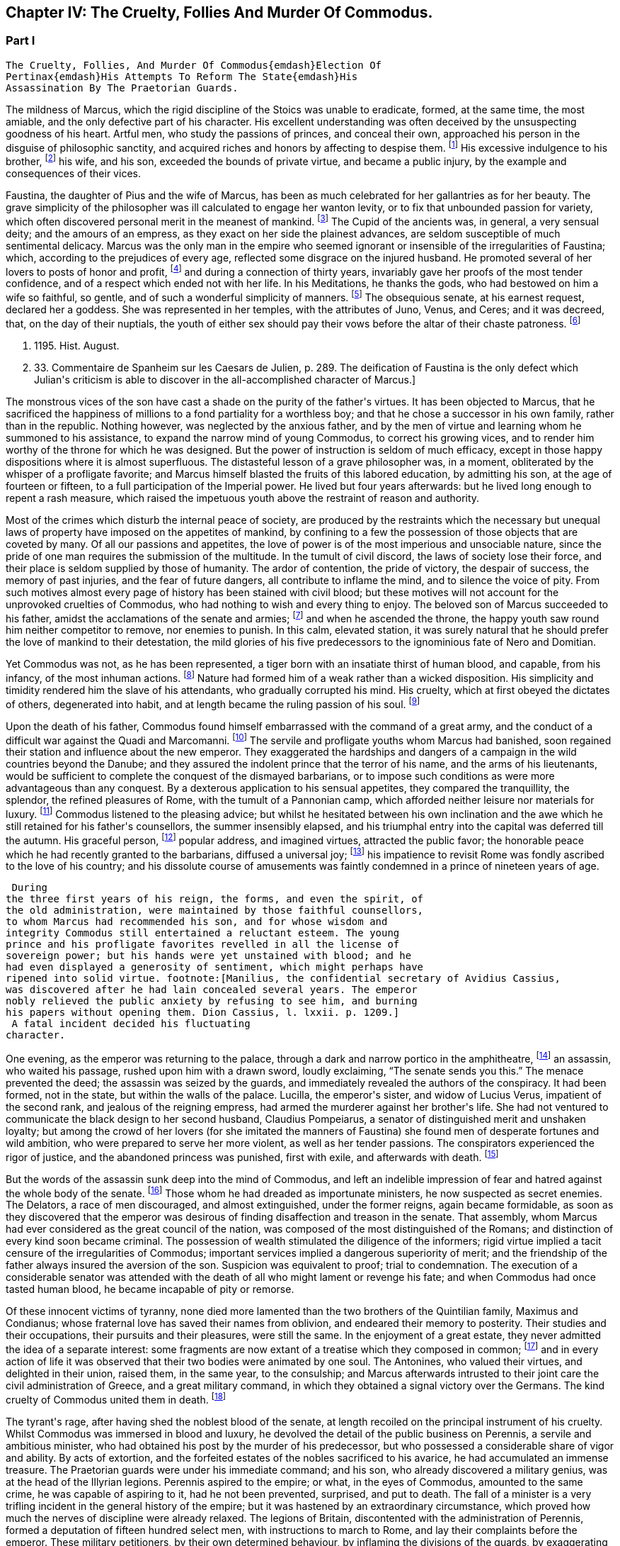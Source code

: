 == Chapter IV: The Cruelty, Follies And Murder Of Commodus.


=== Part I

     The Cruelty, Follies, And Murder Of Commodus{emdash}Election Of
     Pertinax{emdash}His Attempts To Reform The State{emdash}His
     Assassination By The Praetorian Guards.

The mildness of Marcus, which the rigid discipline of the Stoics was
unable to eradicate, formed, at the same time, the most amiable, and the
only defective part of his character. His excellent understanding was
often deceived by the unsuspecting goodness of his heart. Artful men,
who study the passions of princes, and conceal their own, approached his
person in the disguise of philosophic sanctity, and acquired riches and
honors by affecting to despise them. footnote:[See the complaints of Avidius Cassius, Hist. August. p.
45. These are, it is true, the complaints of faction; but even faction
exaggerates, rather than invents.]
 His excessive indulgence to
his brother, footnote:[His brother by adoption, and his colleague, L. Verus.
Marcus Aurelius had no other brother.{emdash}W.]
 his wife, and his son, exceeded the bounds of private
virtue, and became a public injury, by the example and consequences of
their vices.





Faustina, the daughter of Pius and the wife of Marcus, has been as much
celebrated for her gallantries as for her beauty. The grave simplicity
of the philosopher was ill calculated to engage her wanton levity, or to
fix that unbounded passion for variety, which often discovered personal
merit in the meanest of mankind. footnote:[Faustinam satis constat apud Cajetam conditiones sibi et
nauticas et gladiatorias, elegisse. Hist. August. p. 30. Lampridius
explains the sort of merit which Faustina chose, and the conditions
which she exacted. Hist. August. p. 102.]
 The Cupid of the ancients was, in
general, a very sensual deity; and the amours of an empress, as they
exact on her side the plainest advances, are seldom susceptible of much
sentimental delicacy. Marcus was the only man in the empire who seemed
ignorant or insensible of the irregularities of Faustina; which,
according to the prejudices of every age, reflected some disgrace on the
injured husband. He promoted several of her lovers to posts of honor and
profit, footnote:[Hist. August. p. 34.]
 and during a connection of thirty years, invariably gave her
proofs of the most tender confidence, and of a respect which ended not
with her life. In his Meditations, he thanks the gods, who had bestowed
on him a wife so faithful, so gentle, and of such a wonderful simplicity
of manners. footnote:[Meditat. l. i. The world has laughed at the credulity of
Marcus but Madam Dacier assures us, (and we may credit a lady,) that the
husband will always be deceived, if the wife condescends to dissemble.]
 The obsequious senate, at his earnest request, declared
her a goddess. She was represented in her temples, with the attributes
of Juno, Venus, and Ceres; and it was decreed, that, on the day of their
nuptials, the youth of either sex should pay their vows before the altar
of their chaste patroness. footnote:[Dion Cassius, l. lxxi. (c. 31,]







 p. 1195. Hist. August.
p. 33. Commentaire de Spanheim sur les Caesars de Julien, p. 289. The
deification of Faustina is the only defect which Julian{apos}s criticism is
able to discover in the all-accomplished character of Marcus.]

The monstrous vices of the son have cast a shade on the purity of the
father{apos}s virtues. It has been objected to Marcus, that he sacrificed the
happiness of millions to a fond partiality for a worthless boy; and that
he chose a successor in his own family, rather than in the republic.
Nothing however, was neglected by the anxious father, and by the men of
virtue and learning whom he summoned to his assistance, to expand the
narrow mind of young Commodus, to correct his growing vices, and to
render him worthy of the throne for which he was designed. But the
power of instruction is seldom of much efficacy, except in those happy
dispositions where it is almost superfluous. The distasteful lesson of
a grave philosopher was, in a moment, obliterated by the whisper of
a profligate favorite; and Marcus himself blasted the fruits of this
labored education, by admitting his son, at the age of fourteen or
fifteen, to a full participation of the Imperial power. He lived
but four years afterwards: but he lived long enough to repent a rash
measure, which raised the impetuous youth above the restraint of reason
and authority.

Most of the crimes which disturb the internal peace of society, are
produced by the restraints which the necessary but unequal laws of
property have imposed on the appetites of mankind, by confining to a
few the possession of those objects that are coveted by many. Of all our
passions and appetites, the love of power is of the most imperious and
unsociable nature, since the pride of one man requires the submission of
the multitude. In the tumult of civil discord, the laws of society lose
their force, and their place is seldom supplied by those of humanity.
The ardor of contention, the pride of victory, the despair of success,
the memory of past injuries, and the fear of future dangers, all
contribute to inflame the mind, and to silence the voice of pity. From
such motives almost every page of history has been stained with civil
blood; but these motives will not account for the unprovoked cruelties
of Commodus, who had nothing to wish and every thing to enjoy. The
beloved son of Marcus succeeded to his father, amidst the acclamations
of the senate and armies; footnote:[Commodus was the first Porphyrogenitus, (born since his
father{apos}s accession to the throne.) By a new strain of flattery,
the Egyptian medals date by the years of his life; as if they were
synonymous to those of his reign. Tillemont, Hist. des Empereurs, tom.
ii. p. 752.]
 and when he ascended the throne, the happy
youth saw round him neither competitor to remove, nor enemies to punish.
In this calm, elevated station, it was surely natural that he should
prefer the love of mankind to their detestation, the mild glories of his
five predecessors to the ignominious fate of Nero and Domitian.



Yet Commodus was not, as he has been represented, a tiger born with an
insatiate thirst of human blood, and capable, from his infancy, of the
most inhuman actions. footnote:[Hist. August. p. 46.]
 Nature had formed him of a weak rather than a
wicked disposition. His simplicity and timidity rendered him the slave
of his attendants, who gradually corrupted his mind. His cruelty, which
at first obeyed the dictates of others, degenerated into habit, and at
length became the ruling passion of his soul. footnote:[Dion Cassius, l. lxxii. p. 1203.]






Upon the death of his father, Commodus found himself embarrassed with
the command of a great army, and the conduct of a difficult war against
the Quadi and Marcomanni. footnote:[According to Tertullian, (Apolog. c. 25,) he died at
Sirmium. But the situation of Vindobona, or Vienna, where both the
Victors place his death, is better adapted to the operations of the war
against the Marcomanni and Quadi.]
 The servile and profligate youths whom
Marcus had banished, soon regained their station and influence about the
new emperor. They exaggerated the hardships and dangers of a campaign
in the wild countries beyond the Danube; and they assured the indolent
prince that the terror of his name, and the arms of his lieutenants,
would be sufficient to complete the conquest of the dismayed barbarians,
or to impose such conditions as were more advantageous than any
conquest. By a dexterous application to his sensual appetites, they
compared the tranquillity, the splendor, the refined pleasures of Rome,
with the tumult of a Pannonian camp, which afforded neither leisure nor
materials for luxury. footnote:[Herodian, l. i. p. 12.]
 Commodus listened to the pleasing advice; but
whilst he hesitated between his own inclination and the awe which he
still retained for his father{apos}s counsellors, the summer insensibly
elapsed, and his triumphal entry into the capital was deferred till the
autumn. His graceful person, footnote:[Herodian, l. i. p. 16.]
 popular address, and imagined virtues,
attracted the public favor; the honorable peace which he had recently
granted to the barbarians, diffused a universal joy; footnote:[This universal joy is well described (from the medals as
well as historians) by Mr. Wotton, Hist. of Rome, p. 192, 193.]
 his impatience
to revisit Rome was fondly ascribed to the love of his country; and
his dissolute course of amusements was faintly condemned in a prince of
nineteen years of age.







 During
the three first years of his reign, the forms, and even the spirit, of
the old administration, were maintained by those faithful counsellors,
to whom Marcus had recommended his son, and for whose wisdom and
integrity Commodus still entertained a reluctant esteem. The young
prince and his profligate favorites revelled in all the license of
sovereign power; but his hands were yet unstained with blood; and he
had even displayed a generosity of sentiment, which might perhaps have
ripened into solid virtue. footnote:[Manilius, the confidential secretary of Avidius Cassius,
was discovered after he had lain concealed several years. The emperor
nobly relieved the public anxiety by refusing to see him, and burning
his papers without opening them. Dion Cassius, l. lxxii. p. 1209.]
 A fatal incident decided his fluctuating
character.



One evening, as the emperor was returning to the palace, through a dark
and narrow portico in the amphitheatre, footnote:[See Maffei degli Amphitheatri, p. 126.]
 an assassin, who waited his
passage, rushed upon him with a drawn sword, loudly exclaiming, {ldquo}The
senate sends you this.{rdquo} The menace prevented the deed; the assassin
was seized by the guards, and immediately revealed the authors of the
conspiracy. It had been formed, not in the state, but within the walls
of the palace. Lucilla, the emperor{apos}s sister, and widow of Lucius Verus,
impatient of the second rank, and jealous of the reigning empress, had
armed the murderer against her brother{apos}s life. She had not ventured to
communicate the black design to her second husband, Claudius Pompeiarus,
a senator of distinguished merit and unshaken loyalty; but among the
crowd of her lovers (for she imitated the manners of Faustina) she found
men of desperate fortunes and wild ambition, who were prepared to serve
her more violent, as well as her tender passions. The conspirators
experienced the rigor of justice, and the abandoned princess was
punished, first with exile, and afterwards with death. footnote:[Dion, l. lxxi. p. 1205 Herodian, l. i. p. 16 Hist. August
p. 46.]






But the words of the assassin sunk deep into the mind of Commodus, and
left an indelible impression of fear and hatred against the whole body
of the senate. footnote:[The conspirators were senators, even the assassin
himself. Herod. 81.{emdash}G.]
 Those whom he had dreaded as importunate ministers,
he now suspected as secret enemies. The Delators, a race of men
discouraged, and almost extinguished, under the former reigns, again
became formidable, as soon as they discovered that the emperor was
desirous of finding disaffection and treason in the senate. That
assembly, whom Marcus had ever considered as the great council of
the nation, was composed of the most distinguished of the Romans; and
distinction of every kind soon became criminal. The possession of wealth
stimulated the diligence of the informers; rigid virtue implied a tacit
censure of the irregularities of Commodus; important services implied a
dangerous superiority of merit; and the friendship of the father always
insured the aversion of the son. Suspicion was equivalent to proof;
trial to condemnation. The execution of a considerable senator was
attended with the death of all who might lament or revenge his fate; and
when Commodus had once tasted human blood, he became incapable of
pity or remorse.



Of these innocent victims of tyranny, none died more lamented than the
two brothers of the Quintilian family, Maximus and Condianus; whose
fraternal love has saved their names from oblivion, and endeared their
memory to posterity. Their studies and their occupations, their pursuits
and their pleasures, were still the same. In the enjoyment of a great
estate, they never admitted the idea of a separate interest: some
fragments are now extant of a treatise which they composed in common;
footnote:[This work was on agriculture, and is often quoted by later
writers. See P. Needham, Proleg. ad Geoponic. Camb. 1704.{emdash}W.]
 and in every action of life it was observed that their two bodies
were animated by one soul. The Antonines, who valued their virtues, and
delighted in their union, raised them, in the same year, to the
consulship; and Marcus afterwards intrusted to their joint care the
civil administration of Greece, and a great military command, in which
they obtained a signal victory over the Germans. The kind cruelty of
Commodus united them in death. footnote:[In a note upon the Augustan History, Casaubon has
collected a number of particulars concerning these celebrated brothers.
See p. 96 of his learned commentary.]






The tyrant{apos}s rage, after having shed the noblest blood of the senate,
at length recoiled on the principal instrument of his cruelty. Whilst
Commodus was immersed in blood and luxury, he devolved the detail of the
public business on Perennis, a servile and ambitious minister, who had
obtained his post by the murder of his predecessor, but who possessed a
considerable share of vigor and ability. By acts of extortion, and
the forfeited estates of the nobles sacrificed to his avarice, he had
accumulated an immense treasure. The Praetorian guards were under
his immediate command; and his son, who already discovered a military
genius, was at the head of the Illyrian legions. Perennis aspired to the
empire; or what, in the eyes of Commodus, amounted to the same crime, he
was capable of aspiring to it, had he not been prevented, surprised, and
put to death. The fall of a minister is a very trifling incident in the
general history of the empire; but it was hastened by an extraordinary
circumstance, which proved how much the nerves of discipline were
already relaxed. The legions of Britain, discontented with the
administration of Perennis, formed a deputation of fifteen hundred
select men, with instructions to march to Rome, and lay their complaints
before the emperor. These military petitioners, by their own determined
behaviour, by inflaming the divisions of the guards, by exaggerating
the strength of the British army, and by alarming the fears of Commodus,
exacted and obtained the minister{apos}s death, as the only redress of their
grievances. footnote:[Dion, l. lxxii. p. 1210. Herodian, l. i. p. 22. Hist.
August. p. 48. Dion gives a much less odious character of Perennis, than
the other historians. His moderation is almost a pledge of his veracity.
Note: Gibbon praises Dion for the moderation with which he speaks of
Perennis: he follows, nevertheless, in his own narrative, Herodian and
Lampridius. Dion speaks of Perennis not only with moderation, but with
admiration; he represents him as a great man, virtuous in his life, and
blameless in his death: perhaps he may be suspected of partiality; but
it is singular that Gibbon, having adopted, from Herodian and
Lampridius, their judgment on this minister, follows Dion{apos}s improbable
account of his death. What likelihood, in fact, that fifteen hundred men
should have traversed Gaul and Italy, and have arrived at Rome without
any understanding with the Praetorians, or without detection or
opposition from Perennis, the Praetorian praefect? Gibbon, foreseeing,
perhaps, this difficulty, has added, that the military deputation
inflamed the divisions of the guards; but Dion says expressly that they
did not reach Rome, but that the emperor went out to meet them: he even
reproaches him for not having opposed them with the guards, who were
superior in number. Herodian relates that Commodus, having learned, from
a soldier, the ambitious designs of Perennis and his son, caused them to
be attacked and massacred by night.{emdash}G. from W. Dion{apos}s narrative is
remarkably circumstantial, and his authority higher than either of the
other writers. He hints that Cleander, a new favorite, had already
undermined the influence of Perennis.{emdash}M.]
 This presumption of a distant army, and their discovery
of the weakness of government, was a sure presage of the most dreadful
convulsions.



The negligence of the public administration was betrayed, soon
afterwards, by a new disorder, which arose from the smallest beginnings.
A spirit of desertion began to prevail among the troops: and the
deserters, instead of seeking their safety in flight or concealment,
infested the highways. Maternus, a private soldier, of a daring boldness
above his station, collected these bands of robbers into a little army,
set open the prisons, invited the slaves to assert their freedom, and
plundered with impunity the rich and defenceless cities of Gaul and
Spain. The governors of the provinces, who had long been the spectators,
and perhaps the partners, of his depredations, were, at length, roused
from their supine indolence by the threatening commands of the emperor.
Maternus found that he was encompassed, and foresaw that he must be
overpowered. A great effort of despair was his last resource. He ordered
his followers to disperse, to pass the Alps in small parties and various
disguises, and to assemble at Rome, during the licentious tumult of the
festival of Cybele. footnote:[During the second Punic war, the Romans imported from Asia
the worship of the mother of the gods. Her festival, the Megalesia,
began on the fourth of April, and lasted six days. The streets were
crowded with mad processions, the theatres with spectators, and the
public tables with unbidden guests. Order and police were suspended, and
pleasure was the only serious business of the city. See Ovid. de Fastis,
l. iv. 189, &c.]
 To murder Commodus, and to ascend the vacant
throne, was the ambition of no vulgar robber. His measures were so ably
concerted that his concealed troops already filled the streets of
Rome. The envy of an accomplice discovered and ruined this singular
enterprise, in a moment when it was ripe for execution. footnote:[Herodian, l. i. p. 23, 23.]






Suspicious princes often promote the last of mankind, from a vain
persuasion, that those who have no dependence, except on their favor,
will have no attachment, except to the person of their benefactor.
Cleander, the successor of Perennis, was a Phrygian by birth; of
a nation over whose stubborn, but servile temper, blows only could
prevail. footnote:[Cicero pro Flacco, c. 27.]
 He had been sent from his native country to Rome, in the
capacity of a slave. As a slave he entered the Imperial palace, rendered
himself useful to his master{apos}s passions, and rapidly ascended to the
most exalted station which a subject could enjoy. His influence over
the mind of Commodus was much greater than that of his predecessor; for
Cleander was devoid of any ability or virtue which could inspire the
emperor with envy or distrust. Avarice was the reigning passion of his
soul, and the great principle of his administration. The rank of Consul,
of Patrician, of Senator, was exposed to public sale; and it would have
been considered as disaffection, if any one had refused to purchase
these empty and disgraceful honors with the greatest part of his
fortune. footnote:[One of these dear-bought promotions occasioned a
current... that Julius Solon was banished into the senate.]
 In the lucrative provincial employments, the minister
shared with the governor the spoils of the people. The execution of the
laws was penal and arbitrary. A wealthy criminal might obtain, not only
the reversal of the sentence by which he was justly condemned, but might
likewise inflict whatever punishment he pleased on the accuser, the
witnesses, and the judge.





By these means, Cleander, in the space of three years, had accumulated
more wealth than had ever yet been possessed by any freedman. footnote:[Dion (l. lxxii. p. 12, 13) observes, that no freedman had
possessed riches equal to those of Cleander. The fortune of Pallas
amounted, however, to upwards of five and twenty hundred thousand
pounds; Ter millies.]

Commodus was perfectly satisfied with the magnificent presents which
the artful courtier laid at his feet in the most seasonable moments.
To divert the public envy, Cleander, under the emperor{apos}s name, erected
baths, porticos, and places of exercise, for the use of the people.
footnote:[Dion, l. lxxii. p. 12, 13. Herodian, l. i. p. 29. Hist.
August. p. 52. These baths were situated near the Porta Capena. See
Nardini Roma Antica, p. 79.]
 He flattered himself that the Romans, dazzled and amused by this
apparent liberality, would be less affected by the bloody scenes which
were daily exhibited; that they would forget the death of Byrrhus, a
senator to whose superior merit the late emperor had granted one of
his daughters; and that they would forgive the execution of Arrius
Antoninus, the last representative of the name and virtues of the
Antonines. The former, with more integrity than prudence, had attempted
to disclose, to his brother-in-law, the true character of Cleander. An
equitable sentence pronounced by the latter, when proconsul of Asia,
against a worthless creature of the favorite, proved fatal to him. footnote:[Hist. August. p. 79.]

After the fall of Perennis, the terrors of Commodus had, for a short
time, assumed the appearance of a return to virtue. He repealed the most
odious of his acts; loaded his memory with the public execration, and
ascribed to the pernicious counsels of that wicked minister all the
errors of his inexperienced youth. But his repentance lasted only thirty
days; and, under Cleander{apos}s tyranny, the administration of Perennis was
often regretted.










Chapter IV: The Cruelty, Follies And Murder Of Commodus.


=== Part II

Pestilence and famine contributed to fill up the measure of the
calamities of Rome. footnote:[Herodian, l. i. p. 28. Dion, l. lxxii. p. 1215. The
latter says that two thousand persons died every day at Rome, during a
considerable length of time.]
 The first could be only imputed to the just
indignation of the gods; but a monopoly of corn, supported by the riches
and power of the minister, was considered as the immediate cause of
the second. The popular discontent, after it had long circulated in
whispers, broke out in the assembled circus. The people quitted their
favorite amusements for the more delicious pleasure of revenge,
rushed in crowds towards a palace in the suburbs, one of the emperor{apos}s
retirements, and demanded, with angry clamors, the head of the public
enemy. Cleander, who commanded the Praetorian guards, footnote:[Tuneque primum tres praefecti praetorio fuere: inter quos
libertinus. From some remains of modesty, Cleander declined the title,
whilst he assumed the powers, of Praetorian praefect. As the other
freedmen were styled, from their several departments, a rationibus,
ab epistolis, Cleander called himself a pugione, as intrusted with the
defence of his master{apos}s person. Salmasius and Casaubon seem to have
talked very idly upon this passage. * Note: M. Guizot denies that
Lampridius means Cleander as praefect a pugione. The Libertinus seems to
me to mean him.{emdash}M.]
 ordered a body
of cavalry to sally forth, and disperse the seditious multitude. The
multitude fled with precipitation towards the city; several were slain,
and many more were trampled to death; but when the cavalry entered the
streets, their pursuit was checked by a shower of stones and darts from
the roofs and windows of the houses. The foot guards, footnote:[Herodian, l. i. p. 31. It is doubtful whether he means
the Praetorian infantry, or the cohortes urbanae, a body of six thousand
men, but whose rank and discipline were not equal to their numbers.
Neither Tillemont nor Wotton choose to decide this question.]
 who had
been long jealous of the prerogatives and insolence of the Praetorian
cavalry, embraced the party of the people. The tumult became a regular
engagement, and threatened a general massacre. The Praetorians, at
length, gave way, oppressed with numbers; and the tide of popular fury
returned with redoubled violence against the gates of the palace, where
Commodus lay, dissolved in luxury, and alone unconscious of the civil
war. It was death to approach his person with the unwelcome news. He
would have perished in this supine security, had not two women, his
eldest sister Fadilla, and Marcia, the most favored of his concubines,
ventured to break into his presence. Bathed in tears, and with
dishevelled hair, they threw themselves at his feet; and with all the
pressing eloquence of fear, discovered to the affrighted emperor the
crimes of the minister, the rage of the people, and the impending
ruin, which, in a few minutes, would burst over his palace and person.
Commodus started from his dream of pleasure, and commanded that the head
of Cleander should be thrown out to the people. The desired spectacle
instantly appeased the tumult; and the son of Marcus might even yet have
regained the affection and confidence of his subjects. footnote:[Dion Cassius, l. lxxii. p. 1215. Herodian, l. i. p. 32.
Hist. August. p. 48.]










But every sentiment of virtue and humanity was extinct in the mind of
Commodus. Whilst he thus abandoned the reins of empire to these unworthy
favorites, he valued nothing in sovereign power, except the unbounded
license of indulging his sensual appetites. His hours were spent in a
seraglio of three hundred beautiful women, and as many boys, of every
rank, and of every province; and, wherever the arts of seduction proved
ineffectual, the brutal lover had recourse to violence. The
ancient historians footnote:[Sororibus suis constupratis. Ipsas concubinas suas sub
oculis...stuprari jubebat. Nec irruentium in se juvenum carebat infamia,
omni parte corporis atque ore in sexum utrumque pollutus. Hist. Aug. p.
47.]
 have expatiated on these abandoned scenes of
prostitution, which scorned every restraint of nature or modesty; but it
would not be easy to translate their too faithful descriptions into the
decency of modern language. The intervals of lust were filled up with
the basest amusements. The influence of a polite age, and the labor of
an attentive education, had never been able to infuse into his rude and
brutish mind the least tincture of learning; and he was the first of
the Roman emperors totally devoid of taste for the pleasures of the
understanding. Nero himself excelled, or affected to excel, in the
elegant arts of music and poetry: nor should we despise his pursuits,
had he not converted the pleasing relaxation of a leisure hour into
the serious business and ambition of his life. But Commodus, from his
earliest infancy, discovered an aversion to whatever was rational or
liberal, and a fond attachment to the amusements of the populace; the
sports of the circus and amphitheatre, the combats of gladiators, and
the hunting of wild beasts. The masters in every branch of learning,
whom Marcus provided for his son, were heard with inattention and
disgust; whilst the Moors and Parthians, who taught him to dart the
javelin and to shoot with the bow, found a disciple who delighted in his
application, and soon equalled the most skilful of his instructors in
the steadiness of the eye and the dexterity of the hand.



The servile crowd, whose fortune depended on their master{apos}s vices,
applauded these ignoble pursuits. The perfidious voice of flattery
reminded him, that by exploits of the same nature, by the defeat of the
Nemaean lion, and the slaughter of the wild boar of Erymanthus, the
Grecian Hercules had acquired a place among the gods, and an immortal
memory among men. They only forgot to observe, that, in the first ages
of society, when the fiercer animals often dispute with man the
possession of an unsettled country, a successful war against those
savages is one of the most innocent and beneficial labors of heroism. In
the civilized state of the Roman empire, the wild beasts had long since
retired from the face of man, and the neighborhood of populous cities.
To surprise them in their solitary haunts, and to transport them to
Rome, that they might be slain in pomp by the hand of an emperor, was an
enterprise equally ridiculous for the prince and oppressive for the
people. footnote:[The African lions, when pressed by hunger, infested the open
villages and cultivated country; and they infested them with impunity.
The royal beast was reserved for the pleasures of the emperor and the
capital; and the unfortunate peasant who killed one of them though
in his own defence, incurred a very heavy penalty. This extraordinary
game-law was mitigated by Honorius, and finally repealed by Justinian.
Codex Theodos. tom. v. p. 92, et Comment Gothofred.]
 Ignorant of these distinctions, Commodus eagerly embraced
the glorious resemblance, and styled himself (as we still read on his
medals footnote:[Spanheim de Numismat. Dissertat. xii. tom. ii. p. 493.]
 the Roman Hercules. footnote:[Commodus placed his own head on the colossal statue of
Hercules with the inscription, Lucius Commodus Hercules. The wits of
Rome, according to a new fragment of Dion, published an epigram, of
which, like many other ancient jests, the point is not very clear.
It seems to be a protest of the god against being confounded with the
emperor. Mai Fragm. Vatican. ii. 225.{emdash}M.]
 The club and the lion{apos}s hide were
placed by the side of the throne, amongst the ensigns of sovereignty;
and statues were erected, in which Commodus was represented in the
character, and with the attributes, of the god, whose valor and
dexterity he endeavored to emulate in the daily course of his ferocious
amusements. footnote:[Dion, l. lxxii. p. 1216. Hist. August. p. 49.]










Elated with these praises, which gradually extinguished the innate sense
of shame, Commodus resolved to exhibit before the eyes of the Roman
people those exercises, which till then he had decently confined within
the walls of his palace, and to the presence of a few favorites. On the
appointed day, the various motives of flattery, fear, and curiosity,
attracted to the amphitheatre an innumerable multitude of spectators;
and some degree of applause was deservedly bestowed on the uncommon
skill of the Imperial performer. Whether he aimed at the head or heart
of the animal, the wound was alike certain and mortal. With arrows whose
point was shaped into the form of crescent, Commodus often intercepted
the rapid career, and cut asunder the long, bony neck of the ostrich.
footnote:[The ostrich{apos}s neck is three feet long, and composed of
seventeen vertebrae. See Buffon, Hist. Naturelle.]
 A panther was let loose; and the archer waited till he had leaped
upon a trembling malefactor. In the same instant the shaft flew, the
beast dropped dead, and the man remained unhurt. The dens of the
amphitheatre disgorged at once a hundred lions: a hundred darts from the
unerring hand of Commodus laid them dead as they run raging round the
Arena. Neither the huge bulk of the elephant, nor the scaly hide of the
rhinoceros, could defend them from his stroke. Aethiopia and India
yielded their most extraordinary productions; and several animals were
slain in the amphitheatre, which had been seen only in the
representations of art, or perhaps of fancy. footnote:[Commodus killed a camelopardalis or Giraffe, (Dion, l.
lxxii. p. 1211,) the tallest, the most gentle, and the most useless
of the large quadrupeds. This singular animal, a native only of the
interior parts of Africa, has not been seen in Europe since the revival
of letters; and though M. de Buffon (Hist. Naturelle, tom. xiii.) has
endeavored to describe, he has not ventured to delineate, the Giraffe. *
Note: The naturalists of our days have been more fortunate. London
probably now contains more specimens of this animal than have been seen
in Europe since the fall of the Roman empire, unless in the pleasure
gardens of the emperor Frederic II., in Sicily, which possessed several.
Frederic{apos}s collections of wild beasts were exhibited, for the popular
amusement, in many parts of Italy. Raumer, Geschichte der Hohenstaufen,
v. iii. p. 571. Gibbon, moreover, is mistaken; as a giraffe was
presented to Lorenzo de Medici, either by the sultan of Egypt or the
king of Tunis. Contemporary authorities are quoted in the old work,
Gesner de Quadrupedibum p. 162.{emdash}M.]
 In all these
exhibitions, the securest precautions were used to protect the person of
the Roman Hercules from the desperate spring of any savage, who might
possibly disregard the dignity of the emperor and the sanctity of the
god. footnote:[Herodian, l. i. p. 37. Hist. August. p. 50.]








But the meanest of the populace were affected with shame and indignation
when they beheld their sovereign enter the lists as a gladiator, and
glory in a profession which the laws and manners of the Romans had
branded with the justest note of infamy. footnote:[The virtuous and even the wise princes forbade the
senators and knights to embrace this scandalous profession, under pain
of infamy, or, what was more dreaded by those profligate wretches, of
exile. The tyrants allured them to dishonor by threats and rewards.
Nero once produced in the arena forty senators and sixty knights. See
Lipsius, Saturnalia, l. ii. c. 2. He has happily corrected a passage
of Suetonius in Nerone, c. 12.]
 He chose the habit and
arms of the Secutor, whose combat with the Retiarius formed one of the
most lively scenes in the bloody sports of the amphitheatre. The Secutor
was armed with a helmet, sword, and buckler; his naked antagonist had
only a large net and a trident; with the one he endeavored to entangle,
with the other to despatch his enemy. If he missed the first throw, he
was obliged to fly from the pursuit of the Secutor, till he had prepared
his net for a second cast. footnote:[Lipsius, l. ii. c. 7, 8. Juvenal, in the eighth satire,
gives a picturesque description of this combat.]
 The emperor fought in this character
seven hundred and thirty-five several times. These glorious achievements
were carefully recorded in the public acts of the empire; and that he
might omit no circumstance of infamy, he received from the common fund
of gladiators a stipend so exorbitant that it became a new and most
ignominious tax upon the Roman people. footnote:[Hist. August. p. 50. Dion, l. lxxii. p. 1220. He received,
for each time, decies, about 8000l. sterling.]
 It may be easily supposed,
that in these engagements the master of the world was always successful;
in the amphitheatre, his victories were not often sanguinary; but when
he exercised his skill in the school of gladiators, or his own palace,
his wretched antagonists were frequently honored with a mortal wound
from the hand of Commodus, and obliged to seal their flattery with their
blood. footnote:[Victor tells us, that Commodus only allowed his
antagonists a...weapon, dreading most probably the consequences of their
despair.]
 He now disdained the appellation of Hercules. The name of
Paulus, a celebrated Secutor, was the only one which delighted his ear.
It was inscribed on his colossal statues, and repeated in the redoubled
acclamations footnote:[They were obliged to repeat, six hundred and twenty-six
times, Paolus first of the Secutors, &c.]
 of the mournful and applauding senate. footnote:[Dion, l. lxxii. p. 1221. He speaks of his own baseness and
danger.]
 Claudius
Pompeianus, the virtuous husband of Lucilla, was the only senator who
asserted the honor of his rank. As a father, he permitted his sons to
consult their safety by attending the amphitheatre. As a Roman, he
declared, that his own life was in the emperor{apos}s hands, but that he
would never behold the son of Marcus prostituting his person and
dignity. Notwithstanding his manly resolution Pompeianus escaped the
resentment of the tyrant, and, with his honor, had the good fortune to
preserve his life. footnote:[He mixed, however, some prudence with his courage, and
passed the greatest part of his time in a country retirement; alleging
his advanced age, and the weakness of his eyes. {ldquo}I never saw him in the
senate,{rdquo} says Dion, {ldquo}except during the short reign of Pertinax.{rdquo} All his
infirmities had suddenly left him, and they returned as suddenly upon
the murder of that excellent prince. Dion, l. lxxiii. p. 1227.]
















Commodus had now attained the summit of vice and infamy. Amidst the
acclamations of a flattering court, he was unable to disguise from
himself, that he had deserved the contempt and hatred of every man of
sense and virtue in his empire. His ferocious spirit was irritated by
the consciousness of that hatred, by the envy of every kind of merit, by
the just apprehension of danger, and by the habit of slaughter, which he
contracted in his daily amusements. History has preserved a long list of
consular senators sacrificed to his wanton suspicion, which sought out,
with peculiar anxiety, those unfortunate persons connected, however
remotely, with the family of the Antonines, without sparing even the
ministers of his crimes or pleasures. footnote:[The prefects were changed almost hourly or daily; and the
caprice of Commodus was often fatal to his most favored chamberlains.
Hist. August. p. 46, 51.]
 His cruelty proved at last
fatal to himself. He had shed with impunity the noblest blood of Rome:
he perished as soon as he was dreaded by his own domestics. Marcia,
his favorite concubine, Eclectus, his chamberlain, and Laetus, his
Praetorian praefect, alarmed by the fate of their companions and
predecessors, resolved to prevent the destruction which every hour hung
over their heads, either from the mad caprice of the tyrant, footnote:[Commodus had already resolved to massacre them the
following night they determined o anticipate his design. Herod. i.
17.{emdash}W.]
 or
the sudden indignation of the people. Marcia seized the occasion of
presenting a draught of wine to her lover, after he had fatigued himself
with hunting some wild beasts. Commodus retired to sleep; but whilst he
was laboring with the effects of poison and drunkenness, a robust youth,
by profession a wrestler, entered his chamber, and strangled him without
resistance. The body was secretly conveyed out of the palace, before the
least suspicion was entertained in the city, or even in the court, of
the emperor{apos}s death. Such was the fate of the son of Marcus, and so
easy was it to destroy a hated tyrant, who, by the artificial powers of
government, had oppressed, during thirteen years, so many millions of
subjects, each of whom was equal to their master in personal strength
and personal abilities. footnote:[Dion, l. lxxii. p. 1222. Herodian, l. i. p. 43. Hist.
August. p. 52.]








The measures of the conspirators were conducted with the deliberate
coolness and celerity which the greatness of the occasion required.
They resolved instantly to fill the vacant throne with an emperor whose
character would justify and maintain the action that had been committed.
They fixed on Pertinax, praefect of the city, an ancient senator of
consular rank, whose conspicuous merit had broke through the obscurity
of his birth, and raised him to the first honors of the state. He had
successively governed most of the provinces of the empire; and in all
his great employments, military as well as civil, he had uniformly
distinguished himself by the firmness, the prudence, and the integrity
of his conduct. footnote:[Pertinax was a native of Alba Pompeia, in Piedmont,
and son of a timber merchant. The order of his employments (it is marked
by Capitolinus) well deserves to be set down, as expressive of the form
of government and manners of the age. 1. He was a centurion. 2. Praefect
of a cohort in Syria, in the Parthian war, and in Britain. 3. He
obtained an Ala, or squadron of horse, in Maesia. 4. He was commissary
of provisions on the Aemilian way. 5. He commanded the fleet upon the
Rhine. 6. He was procurator of Dacia, with a salary of about 1600l. a
year. 7. He commanded the veterans of a legion. 8. He obtained the rank
of senator. 9. Of praetor. 10. With the command of the first legion
in Rhaetia and Noricum. 11. He was consul about the year 175. 12. He
attended Marcus into the East. 13. He commanded an army on the Danube.
14. He was consular legate of Maesia. 15. Of Dacia. 16. Of Syria. 17.
Of Britain. 18. He had the care of the public provisions at Rome. 19.
He was proconsul of Africa. 20. Praefect of the city. Herodian (l. i.
p. 48) does justice to his disinterested spirit; but Capitolinus, who
collected every popular rumor, charges him with a great fortune acquired
by bribery and corruption.]
 He now remained almost alone of the friends and
ministers of Marcus; and when, at a late hour of the night, he was
awakened with the news, that the chamberlain and the praefect were at
his door, he received them with intrepid resignation, and desired they
would execute their master{apos}s orders. Instead of death, they offered him
the throne of the Roman world. During some moments he distrusted their
intentions and assurances. Convinced at length of the death of Commodus,
he accepted the purple with a sincere reluctance, the natural effect of
his knowledge both of the duties and of the dangers of the supreme rank.
footnote:[Julian, in the Caesars, taxes him with being accessory to
the death of Commodus.]






Laetus conducted without delay his new emperor to the camp of the
Praetorians, diffusing at the same time through the city a seasonable
report that Commodus died suddenly of an apoplexy; and that the virtuous
Pertinax had already succeeded to the throne. The guards were rather
surprised than pleased with the suspicious death of a prince, whose
indulgence and liberality they alone had experienced; but the emergency
of the occasion, the authority of their praefect, the reputation of
Pertinax, and the clamors of the people, obliged them to stifle their
secret discontents, to accept the donative promised by the new emperor,
to swear allegiance to him, and with joyful acclamations and laurels
in their hands to conduct him to the senate house, that the military
consent might be ratified by the civil authority. This important night
was now far spent; with the dawn of day, and the commencement of the new
year, the senators expected a summons to attend an ignominious ceremony.
footnote:[The senate always assembled at the beginning of the year,
on the night of the 1st January, (see Savaron on Sid. Apoll. viii. 6,)
and this happened the present year, as usual, without any particular
order.{emdash}G from W.]
 In spite of all remonstrances, even of those of his creatures who
yet preserved any regard for prudence or decency, Commodus had resolved
to pass the night in the gladiators{rsquo} school, and from thence to take
possession of the consulship, in the habit and with the attendance of
that infamous crew. On a sudden, before the break of day, the senate was
called together in the temple of Concord, to meet the guards, and to
ratify the election of a new emperor. For a few minutes they sat in
silent suspense, doubtful of their unexpected deliverance, and
suspicious of the cruel artifices of Commodus: but when at length they
were assured that the tyrant was no more, they resigned themselves to
all the transports of joy and indignation. Pertinax, who modestly
represented the meanness of his extraction, and pointed out several
noble senators more deserving than himself of the empire, was
constrained by their dutiful violence to ascend the throne, and received
all the titles of Imperial power, confirmed by the most sincere vows of
fidelity. The memory of Commodus was branded with eternal infamy. The
names of tyrant, of gladiator, of public enemy resounded in every corner
of the house. They decreed in tumultuous votes, footnote:[What Gibbon improperly calls, both here and in the note,
tumultuous decrees, were no more than the applauses and acclamations
which recur so often in the history of the emperors. The custom passed
from the theatre to the forum, from the forum to the senate. Applauses
on the adoption of the Imperial decrees were first introduced under
Trajan. (Plin. jun. Panegyr. 75.) One senator read the form of the
decree, and all the rest answered by acclamations, accompanied with a
kind of chant or rhythm. These were some of the acclamations addressed
to Pertinax, and against the memory of Commodus. Hosti patriae honores
detrahantur. Parricidae honores detrahantur. Ut salvi simus, Jupiter,
optime, maxime, serva nobis Pertinacem. This custom prevailed not only
in the councils of state, but in all the meetings of the senate. However
inconsistent it may appear with the solemnity of a religious assembly,
the early Christians adopted and introduced it into their synods,
notwithstanding the opposition of some of the Fathers, particularly of
St. Chrysostom. See the Coll. of Franc. Bern. Ferrarius de veterum
acclamatione in Graevii Thesaur. Antiq. Rom. i. 6.{emdash}W. This note is
rather hypercritical, as regards Gibbon, but appears to be worthy of
preservation.{emdash}M.]
 that his honors
should be reversed, his titles erased from the public monuments, his
statues thrown down, his body dragged with a hook into the stripping
room of the gladiators, to satiate the public fury; and they expressed
some indignation against those officious servants who had already
presumed to screen his remains from the justice of the senate. But
Pertinax could not refuse those last rites to the memory of Marcus, and
the tears of his first protector Claudius Pompeianus, who lamented the
cruel fate of his brother-in-law, and lamented still more that he had
deserved it. footnote:[Capitolinus gives us the particulars of these tumultuary
votes, which were moved by one senator, and repeated, or rather chanted
by the whole body. Hist. August. p. 52.]








These effusions of impotent rage against a dead emperor, whom the senate
had flattered when alive with the most abject servility, betrayed a just
but ungenerous spirit of revenge.

The legality of these decrees was, however, supported by the principles
of the Imperial constitution. To censure, to depose, or to punish
with death, the first magistrate of the republic, who had abused his
delegated trust, was the ancient and undoubted prerogative of the Roman
senate; footnote:[The senate condemned Nero to be put to death more majorum.
Sueton. c. 49.]
 but the feeble assembly was obliged to content itself with
inflicting on a fallen tyrant that public justice, from which, during
his life and reign, he had been shielded by the strong arm of military
despotism. footnote:[No particular law assigned this right to the senate: it was
deduced from the ancient principles of the republic. Gibbon appears to
infer, from the passage of Suetonius, that the senate, according to its
ancient right, punished Nero with death. The words, however, more
majerum refer not to the decree of the senate, but to the kind of death,
which was taken from an old law of Romulus. (See Victor. Epit. Ed.
Artzen p. 484, n. 7.){emdash}W.]






Pertinax found a nobler way of condemning his predecessor{apos}s memory; by
the contrast of his own virtues with the vices of Commodus. On the day
of his accession, he resigned over to his wife and son his whole private
fortune; that they might have no pretence to solicit favors at the
expense of the state. He refused to flatter the vanity of the former
with the title of Augusta; or to corrupt the inexperienced youth of
the latter by the rank of Caesar. Accurately distinguishing between the
duties of a parent and those of a sovereign, he educated his son with a
severe simplicity, which, while it gave him no assured prospect of the
throne, might in time have rendered him worthy of it. In public, the
behavior of Pertinax was grave and affable. He lived with the virtuous
part of the senate, (and, in a private station, he had been acquainted
with the true character of each individual,) without either pride or
jealousy; considered them as friends and companions, with whom he had
shared the danger of the tyranny, and with whom he wished to enjoy
the security of the present time. He very frequently invited them to
familiar entertainments, the frugality of which was ridiculed by those
who remembered and regretted the luxurious prodigality of Commodus. footnote:[Dion (l. lxxiii. p. 1223) speaks of these entertainments,
as a senator who had supped with the emperor; Capitolinus, (Hist.
August. p. 58,) like a slave, who had received his intelligence from one
the scullions.]




To heal, as far as it was possible, the wounds inflicted
by the hand of tyranny, was the pleasing, but melancholy, task of
Pertinax. The innocent victims, who yet survived, were recalled from
exile, released from prison, and restored to the full possession of
their honors and fortunes. The unburied bodies of murdered senators (for
the cruelty of Commodus endeavored to extend itself beyond death)
were deposited in the sepulchres of their ancestors; their memory
was justified and every consolation was bestowed on their ruined and
afflicted families. Among these consolations, one of the most grateful
was the punishment of the Delators; the common enemies of their master,
of virtue, and of their country. Yet even in the inquisition of these
legal assassins, Pertinax proceeded with a steady temper, which gave
every thing to justice, and nothing to popular prejudice and resentment.
The finances of the state demanded the most vigilant care of the
emperor. Though every measure of injustice and extortion had been
adopted, which could collect the property of the subject into the
coffers of the prince, the rapaciousness of Commodus had been so very
inadequate to his extravagance, that, upon his death, no more than eight
thousand pounds were found in the exhausted treasury, footnote:[Decies. The blameless economy of Pius left his successors
a treasure of vicies septies millies, above two and twenty millions
sterling. Dion, l. lxxiii. p. 1231.]
 to defray the
current expenses of government, and to discharge the pressing demand of
a liberal donative, which the new emperor had been obliged to promise
to the Praetorian guards. Yet under these distressed circumstances,
Pertinax had the generous firmness to remit all the oppressive taxes
invented by Commodus, and to cancel all the unjust claims of the
treasury; declaring, in a decree of the senate, {ldquo}that he was better
satisfied to administer a poor republic with innocence, than to acquire
riches by the ways of tyranny and dishonor. Economy and industry he
considered as the pure and genuine sources of wealth; and from them he
soon derived a copious supply for the public necessities. The expense of
the household was immediately reduced to one half. All the instruments
of luxury Pertinax exposed to public auction, footnote:[Besides the design of converting these useless ornaments
into money, Dion (l. lxxiii. p. 1229) assigns two secret motives of
Pertinax. He wished to expose the vices of Commodus, and to discover by
the purchasers those who most resembled him.]
 gold and silver plate,
chariots of a singular construction, a superfluous wardrobe of silk
and embroidery, and a great number of beautiful slaves of both sexes;
excepting only, with attentive humanity, those who were born in a
state of freedom, and had been ravished from the arms of their weeping
parents. At the same time that he obliged the worthless favorites of
the tyrant to resign a part of their ill-gotten wealth, he satisfied
the just creditors of the state, and unexpectedly discharged the long
arrears of honest services. He removed the oppressive restrictions which
had been laid upon commerce, and granted all the uncultivated lands
in Italy and the provinces to those who would improve them; with an
exemption from tribute during the term of ten years. footnote:[Though Capitolinus has picked up many idle tales of the
private life of Pertinax, he joins with Dion and Herodian in admiring
his public conduct.]








Such a uniform conduct had already secured to Pertinax the noblest
reward of a sovereign, the love and esteem of his people.

Those who remembered the virtues of Marcus were happy to contemplate in
their new emperor the features of that bright original; and flattered
themselves, that they should long enjoy the benign influence of his
administration. A hasty zeal to reform the corrupted state, accompanied
with less prudence than might have been expected from the years and
experience of Pertinax, proved fatal to himself and to his country.
His honest indiscretion united against him the servile crowd, who found
their private benefit in the public disorders, and who preferred the
favor of a tyrant to the inexorable equality of the laws. footnote:[Leges, rem surdam, inexorabilem esse. T. Liv. ii. 3.]




Amidst the general joy, the sullen and angry countenance of the
Praetorian guards betrayed their inward dissatisfaction. They had
reluctantly submitted to Pertinax; they dreaded the strictness of
the ancient discipline, which he was preparing to restore; and they
regretted the license of the former reign. Their discontents were
secretly fomented by Laetus, their praefect, who found, when it was
too late, that his new emperor would reward a servant, but would not be
ruled by a favorite. On the third day of his reign, the soldiers seized
on a noble senator, with a design to carry him to the camp, and to
invest him with the Imperial purple. Instead of being dazzled by the
dangerous honor, the affrighted victim escaped from their violence, and
took refuge at the feet of Pertinax. A short time afterwards, Sosius
Falco, one of the consuls of the year, a rash youth, footnote:[If we credit Capitolinus, (which is rather difficult,)
Falco behaved with the most petulant indecency to Pertinax, on the day
of his accession. The wise emperor only admonished him of his youth and
in experience. Hist. August. p. 55.]
 but of an
ancient and opulent family, listened to the voice of ambition; and a
conspiracy was formed during a short absence of Pertinax, which was
crushed by his sudden return to Rome, and his resolute behavior. Falco
was on the point of being justly condemned to death as a public enemy
had he not been saved by the earnest and sincere entreaties of the
injured emperor, who conjured the senate, that the purity of his reign
might not be stained by the blood even of a guilty senator.



These disappointments served only to irritate the rage of the Praetorian
guards. On the twenty-eighth of March, eighty-six days only after the
death of Commodus, a general sedition broke out in the camp, which the
officers wanted either power or inclination to suppress. Two or three
hundred of the most desperate soldiers marched at noonday, with arms in
their hands and fury in their looks, towards the Imperial palace.
The gates were thrown open by their companions upon guard, and by the
domestics of the old court, who had already formed a secret conspiracy
against the life of the too virtuous emperor. On the news of their
approach, Pertinax, disdaining either flight or concealment, advanced to
meet his assassins; and recalled to their minds his own innocence,
and the sanctity of their recent oath. For a few moments they stood
in silent suspense, ashamed of their atrocious design, and awed by
the venerable aspect and majestic firmness of their sovereign, till at
length, the despair of pardon reviving their fury, a barbarian of the
country of Tongress footnote:[The modern bishopric of Liege. This soldier probably
belonged to the Batavian horse-guards, who were mostly raised in the
duchy of Gueldres and the neighborhood, and were distinguished by their
valor, and by the boldness with which they swam their horses across the
broadest and most rapid rivers. Tacit. Hist. iv. 12 Dion, l. lv p. 797
Lipsius de magnitudine Romana, l. i. c. 4.]
 levelled the first blow against Pertinax, who
was instantly despatched with a multitude of wounds. His head, separated
from his body, and placed on a lance, was carried in triumph to the
Praetorian camp, in the sight of a mournful and indignant people, who
lamented the unworthy fate of that excellent prince, and the transient
blessings of a reign, the memory of which could serve only to aggravate
their approaching misfortunes. footnote:[Dion, l. lxxiii. p. 1232. Herodian, l. ii. p. 60. Hist.
August. p. 58. Victor in Epitom. et in Caesarib. Eutropius, viii. 16.]





